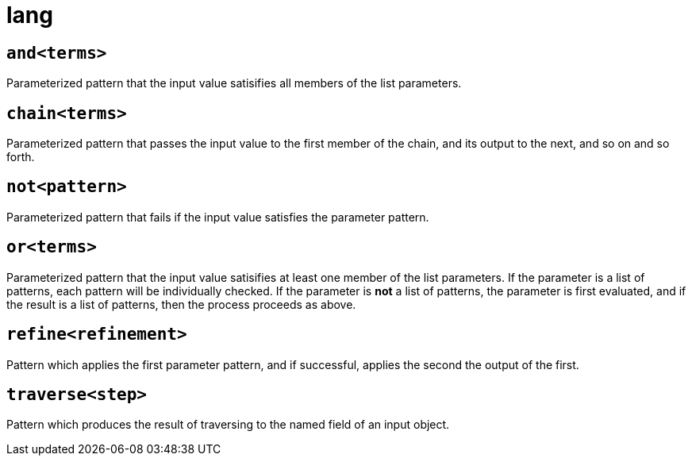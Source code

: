 = lang
:sectanchors:



[#and]
== `and<terms>`

Parameterized pattern that the input value satisifies all members of the list parameters.


[#chain]
== `chain<terms>`

Parameterized pattern that passes the input value to the first member of the chain, and its output to the next, and so on and so forth.


[#not]
== `not<pattern>`

Parameterized pattern that fails if the input value satisfies the parameter pattern.


[#or]
== `or<terms>`

Parameterized pattern that the input value satisifies at least one member of the list parameters.
If the parameter is a list of patterns, each pattern will be individually checked.
If the parameter is *not* a list of patterns, the parameter is first evaluated, and if the result is a list of patterns, then the process proceeds as above.


[#refine]
== `refine<refinement>`

Pattern which applies the first parameter pattern, and if successful, applies the second the output of the first.

[#traverse]
== `traverse<step>`

Pattern which produces the result of traversing to the named field of an input object.

